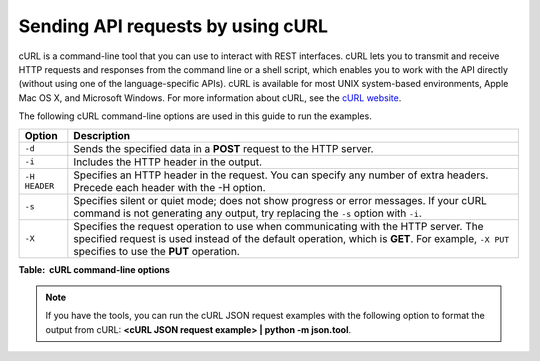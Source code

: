 .. _gsg-send-requests-with-curl:

Sending API requests by using cURL
~~~~~~~~~~~~~~~~~~~~~~~~~~~~~~~~~~~~~~~~ 

cURL is a command-line tool that you can use to interact with REST
interfaces. cURL lets you to transmit and receive HTTP requests and
responses from the command line or a shell script, which enables you to
work with the API directly (without using one of the language-specific
APIs). cURL is available for most UNIX system-based environments, Apple
Mac OS X, and Microsoft Windows. For more information about cURL, see
the `cURL website <http://curl.haxx.se/>`__.

The following cURL command-line options are used in this guide to run
the examples.

+--------------------+--------------------------------------------------------+
| Option             | Description                                            |
+====================+========================================================+
| ``-d``             | Sends the specified data in a **POST** request to the  |
|                    | HTTP server.                                           |
+--------------------+--------------------------------------------------------+
| ``-i``             | Includes the HTTP header in the output.                |
+--------------------+--------------------------------------------------------+
| ``-H HEADER``      | Specifies an HTTP header in the request. You can       |
|                    | specify any number of extra headers. Precede each      |
|                    | header with the -H option.                             |
+--------------------+--------------------------------------------------------+
| ``-s``             | Specifies silent or quiet mode; does not show progress |
|                    | or error messages. If your cURL command is not         |
|                    | generating any output, try replacing the ``-s`` option |
|                    | with ``-i``.                                           |
+--------------------+--------------------------------------------------------+
| ``-X``             | Specifies the request operation to use when            |
|                    | communicating with the HTTP server. The specified      |
|                    | request is used instead of the default operation,      |
|                    | which is **GET**. For example, ``-X PUT`` specifies to |
|                    | use the **PUT** operation.                             |
+--------------------+--------------------------------------------------------+

**Table:  cURL command-line options**

..  note:: 
    If you have the tools, you can run the cURL JSON request examples with
    the following option to format the output from cURL: **<cURL JSON
    request example> \| python -m json.tool**.
